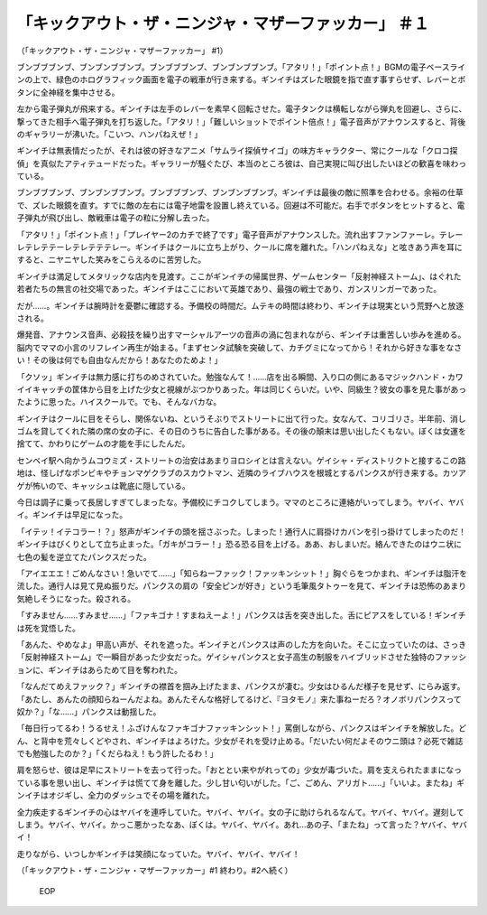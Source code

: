 ===============================================================================
「キックアウト・ザ・ニンジャ・マザーファッカー」 ＃１
===============================================================================

（「キックアウト・ザ・ニンジャ・マザーファッカー」 #1）

ブンブブブンブ、ブンブンブブンブ。ブンブブブンブ、ブンブンブブンブ。「アタリ！」「ポイント点！」BGMの電子ベースラインの上で、緑色のホログラフィック画面を電子の戦車が行き来する。ギンイチはズレた眼鏡を指で直す事すらせず、レバーとボタンに全神経を集中させる。

左から電子弾丸が飛来する。ギンイチは左手のレバーを素早く回転させた。電子タンクは横転しながら弾丸を回避し、さらに、撃ってきた相手へ電子弾丸を打ち返した。「アタリ！」「難しいショットでポイント倍点！」電子音声がアナウンスすると、背後のギャラリーが沸いた。「こいつ、ハンパねえぜ！」

ギンイチは無表情だったが、それは彼の好きなアニメ「サムライ探偵サイゴ」の味方キャラクター、常にクールな「クロコ探偵」を真似たアティテュードだった。ギャラリーが騒ぐたび、本当のところ彼は、自己実現に叫び出したいほどの歓喜を味わっている。

ブンブブブンブ、ブンブンブブンブ。ブンブブブンブ、ブンブンブブンブ。ギンイチは最後の敵に照準を合わせる。余裕の仕草で、ズレた眼鏡を直す。すでに敵の左右には電子地雷を設置し終えている。回避は不可能だ。右手でボタンをヒットすると、電子弾丸が飛び出し、敵戦車は電子の粒に分解し去った。

「アタリ！」「ポイント点！」「プレイヤー2のカチで終了です」電子音声がアナウンスした。流れ出すファンファーレ。テレーレテレテテーレテレテテテレー。ギンイチはクールに立ち上がり、クールに席を離れた。「ハンパねえな」と呟きあう声を耳にすると、ニヤニヤした笑みをこらえるのに苦労した。

ギンイチは満足してメタリックな店内を見渡す。ここがギンイチの帰属世界、ゲームセンター「反射神経ストーム」、はぐれた若者たちの無言の社交場であった。ギンイチはここにおいて英雄であり、最強の戦士であり、ガンスリンガーであった。

だが……。ギンイチは腕時計を憂鬱に確認する。予備校の時間だ。ムテキの時間は終わり、ギンイチは現実という荒野へと放逐される。

爆発音、アナウンス音声、必殺技を繰り出すマーシャルアーツの音声の渦に包まれながら、ギンイチは重苦しい歩みを進める。脳内でママの小言のリフレイン再生が始まる。「まずセンタ試験を突破して、カチグミになってから！それから好きな事をなさい！その後は何でも自由なんだから！あなたのためよ！」

「クソッ」ギンイチは無力感に打ちのめされていた。勉強なんて！……店を出る瞬間、入り口の側にあるマジックハンド・カワイイキャッチの筐体から目を上げた少女と視線がぶつかりあった。年は同じくらいだ。いや、同級生？彼女の事を見た事があったように思った。ハイスクールで。でも、そんなバカな。

ギンイチはクールに目をそらし、関係ないね、というそぶりでストリートに出て行った。女なんて、コリゴリさ。半年前、消しゴムを貸してくれた隣の席の女の子に、その日のうちに告白した事がある。その後の顛末は思い出したくもない。ぼくは女運を捨てて、かわりにゲームの才能を手にしたんだ。

センベイ駅へ向かうムコウミズ・ストリートの治安はあまりヨロシイとは言えない。ゲイシャ・ディストリクトと接するこの路地は、怪しげなポンビキやチョンマゲクラブのスカウトマン、近隣のライブハウスを根城とするパンクスが行き来する。カツアゲが怖いので、キャッシュは靴底に隠している。

今日は調子に乗って長居しすぎてしまったな。予備校にチコクしてしまう。ママのところに連絡がいってしまう。ヤバイ、ヤバイ。ギンイチは早足になった。

「イテッ！イテコラー！？」怒声がギンイチの頭を揺さぶった。しまった！通行人に肩掛けカバンを引っ掛けてしまったのだ！ギンイチはびくりとして立ち止まった。「ガキがコラー！」恐る恐る目を上げる。ああ、おしまいだ。絡んできたのはウニ状に七色の髪を逆立てたパンクスだった。

「アイエエエ！ごめんなさい！急いでて……」「知らねーファック！ファッキンシット！」胸ぐらをつかまれ、ギンイチは脂汗を流した。通行人は見て見ぬ振りだ。パンクスの肩の「安全ピンが好き」という毛筆風タトゥーを見て、ギンイチは恐怖のあまり気絶しそうになった。殺される。

「すみません……すみませ……」「ファキゴナ！すまねえーよ！」パンクスは舌を突き出した。舌にピアスをしている！ギンイチは死を覚悟した。

「あんた、やめなよ」甲高い声が、それを遮った。ギンイチとパンクスは声のした方を向いた。そこに立っていたのは、さっき「反射神経ストーム」で一瞬目があった少女だった。ゲイシャパンクスと女子高生の制服をハイブリッドさせた独特のファッションに、ギンイチはあらためて目を奪われた。

「なんだてめえファック？」ギンイチの襟首を掴み上げたまま、パンクスが凄む。少女はひるんだ様子を見せず、にらみ返す。「あたし、あんたの顔知らねーんだよね。あんたそんな格好してるけど、『ヨタモノ』来た事ねーだろ？オノボリパンクスって奴か？」「な……」パンクスは動揺した。

「毎日行ってるわ！うるせえ！ふざけんなファキゴナファッキンシット！」罵倒しながら、パンクスはギンイチを解放した。どん、と背中を荒々しくどやされ、ギンイチはよろけた。少女がそれを受け止める。「だいたい何だよそのウニ頭は？必死で雑誌でも勉強したのか？」「くだらねえ！もう許したるわ！」

肩を怒らせ、彼は足早にストリートを去って行った。「おととい来やがれっての」少女が毒づいた。肩を支えられたままになっている事を思い出し、ギンイチは慌てて身を離した。少し甘い匂いがした。「ご、ごめん、アリガト……」「いいよ。またね」ギンイチはオジギし、全力のダッシュでその場を離れた。

全力疾走するギンイチの心はヤバイを連呼していた。ヤバイ、ヤバイ。女の子に助けられるなんて。ヤバイ、ヤバイ。遅刻してしまう。ヤバイ、ヤバイ。かっこ悪かったなあ、ぼくは。ヤバイ、ヤバイ。あれ…あの子、「またね」って言った？ヤバイ、ヤバイ！

走りながら、いつしかギンイチは笑顔になっていた。ヤバイ、ヤバイ、ヤバイ！

（「キックアウト・ザ・ニンジャ・マザーファッカー」#1 終わり。#2へ続く）

 EOP
